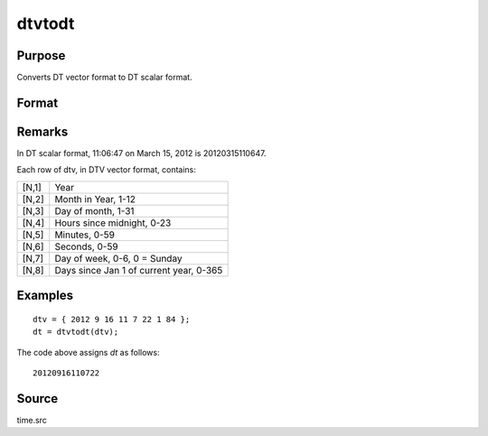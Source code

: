 
dtvtodt
==============================================

Purpose
----------------
Converts DT vector format to DT scalar format.

Format
----------------
.. function:: dt = dtvtodt(dtv)

    :param dtv: DTV vector format.
    :type dtv: Nx8 matrix

    :return dt: DT scalar format.

    :rtype dt: Nx1 vector

Remarks
-------

In DT scalar format, 11:06:47 on March 15, 2012 is 20120315110647.

Each row of dtv, in DTV vector format, contains:

+-----------------+-----------------------------------------------------+
|    [N,1]        | Year                                                |
+-----------------+-----------------------------------------------------+
|    [N,2]        | Month in Year, 1-12                                 |
+-----------------+-----------------------------------------------------+
|    [N,3]        | Day of month, 1-31                                  |
+-----------------+-----------------------------------------------------+
|    [N,4]        | Hours since midnight, 0-23                          |
+-----------------+-----------------------------------------------------+
|    [N,5]        | Minutes, 0-59                                       |
+-----------------+-----------------------------------------------------+
|    [N,6]        | Seconds, 0-59                                       |
+-----------------+-----------------------------------------------------+
|    [N,7]        | Day of week, 0-6, 0 = Sunday                        |
+-----------------+-----------------------------------------------------+
|    [N,8]        | Days since Jan 1 of current year, 0-365             |
+-----------------+-----------------------------------------------------+


Examples
----------------

::

    dtv = { 2012 9 16 11 7 22 1 84 };
    dt = dtvtodt(dtv);

The code above assigns *dt* as follows:

::

    20120916110722

Source
------

time.src

.. seealso:: Functions :func:`dtvnormal`, :func:`timeutc`, :func:`utctodtv`, :func:`dttodtv`, :func:`dttoutc`, :func:`strtodt`, :func:`dttostr`
